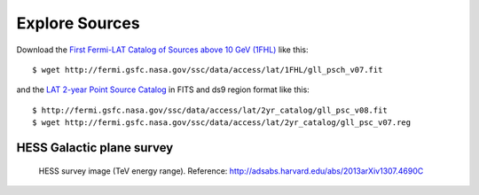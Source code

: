 .. _galactic_center_explore_sources:

Explore Sources
===============

Download the 
`First Fermi-LAT Catalog of Sources above 10 GeV (1FHL) <http://fermi.gsfc.nasa.gov/ssc/data/access/lat/1FHL/>`_
like this::

   $ wget http://fermi.gsfc.nasa.gov/ssc/data/access/lat/1FHL/gll_psch_v07.fit

and the `LAT 2-year Point Source Catalog <http://fermi.gsfc.nasa.gov/ssc/data/access/lat/2yr_catalog/>`_
in FITS and ds9 region format like this::

   $ http://fermi.gsfc.nasa.gov/ssc/data/access/lat/2yr_catalog/gll_psc_v08.fit
   $ wget http://fermi.gsfc.nasa.gov/ssc/data/access/lat/2yr_catalog/gll_psc_v07.reg


HESS Galactic plane survey
--------------------------

.. figure:: hess_survey.png
   :scale: 40 %

   HESS survey image (TeV energy range).
   Reference: http://adsabs.harvard.edu/abs/2013arXiv1307.4690C
